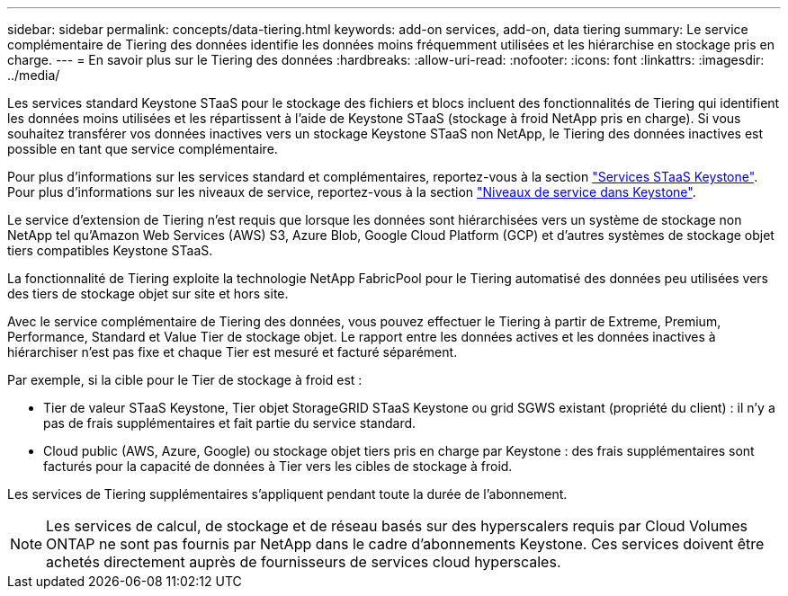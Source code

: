 ---
sidebar: sidebar 
permalink: concepts/data-tiering.html 
keywords: add-on services, add-on, data tiering 
summary: Le service complémentaire de Tiering des données identifie les données moins fréquemment utilisées et les hiérarchise en stockage pris en charge. 
---
= En savoir plus sur le Tiering des données
:hardbreaks:
:allow-uri-read: 
:nofooter: 
:icons: font
:linkattrs: 
:imagesdir: ../media/


[role="lead"]
Les services standard Keystone STaaS pour le stockage des fichiers et blocs incluent des fonctionnalités de Tiering qui identifient les données moins utilisées et les répartissent à l'aide de Keystone STaaS (stockage à froid NetApp pris en charge). Si vous souhaitez transférer vos données inactives vers un stockage Keystone STaaS non NetApp, le Tiering des données inactives est possible en tant que service complémentaire.

Pour plus d'informations sur les services standard et complémentaires, reportez-vous à la section link:../concepts/supported-storage-services.html["Services STaaS Keystone"]. Pour plus d'informations sur les niveaux de service, reportez-vous à la section link:../concepts/service-levels.html["Niveaux de service dans Keystone"].

Le service d'extension de Tiering n'est requis que lorsque les données sont hiérarchisées vers un système de stockage non NetApp tel qu'Amazon Web Services (AWS) S3, Azure Blob, Google Cloud Platform (GCP) et d'autres systèmes de stockage objet tiers compatibles Keystone STaaS.

La fonctionnalité de Tiering exploite la technologie NetApp FabricPool pour le Tiering automatisé des données peu utilisées vers des tiers de stockage objet sur site et hors site.

Avec le service complémentaire de Tiering des données, vous pouvez effectuer le Tiering à partir de Extreme, Premium, Performance, Standard et Value Tier de stockage objet. Le rapport entre les données actives et les données inactives à hiérarchiser n'est pas fixe et chaque Tier est mesuré et facturé séparément.

Par exemple, si la cible pour le Tier de stockage à froid est :

* Tier de valeur STaaS Keystone, Tier objet StorageGRID STaaS Keystone ou grid SGWS existant (propriété du client) : il n'y a pas de frais supplémentaires et fait partie du service standard.
* Cloud public (AWS, Azure, Google) ou stockage objet tiers pris en charge par Keystone : des frais supplémentaires sont facturés pour la capacité de données à Tier vers les cibles de stockage à froid.


Les services de Tiering supplémentaires s'appliquent pendant toute la durée de l'abonnement.


NOTE: Les services de calcul, de stockage et de réseau basés sur des hyperscalers requis par Cloud Volumes ONTAP ne sont pas fournis par NetApp dans le cadre d'abonnements Keystone. Ces services doivent être achetés directement auprès de fournisseurs de services cloud hyperscales.
